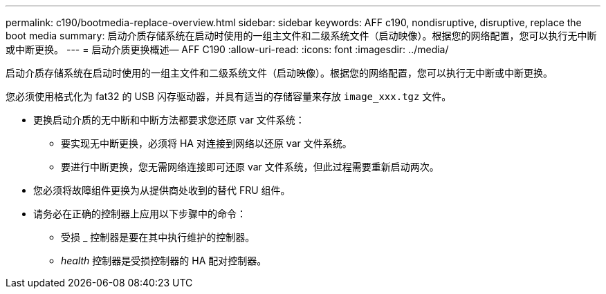---
permalink: c190/bootmedia-replace-overview.html 
sidebar: sidebar 
keywords: AFF c190, nondisruptive, disruptive, replace the boot media 
summary: 启动介质存储系统在启动时使用的一组主文件和二级系统文件（启动映像）。根据您的网络配置，您可以执行无中断或中断更换。 
---
= 启动介质更换概述— AFF C190
:allow-uri-read: 
:icons: font
:imagesdir: ../media/


[role="lead"]
启动介质存储系统在启动时使用的一组主文件和二级系统文件（启动映像）。根据您的网络配置，您可以执行无中断或中断更换。

您必须使用格式化为 fat32 的 USB 闪存驱动器，并具有适当的存储容量来存放 `image_xxx.tgz` 文件。

* 更换启动介质的无中断和中断方法都要求您还原 var 文件系统：
+
** 要实现无中断更换，必须将 HA 对连接到网络以还原 var 文件系统。
** 要进行中断更换，您无需网络连接即可还原 var 文件系统，但此过程需要重新启动两次。


* 您必须将故障组件更换为从提供商处收到的替代 FRU 组件。
* 请务必在正确的控制器上应用以下步骤中的命令：
+
** 受损 _ 控制器是要在其中执行维护的控制器。
** _health_ 控制器是受损控制器的 HA 配对控制器。



